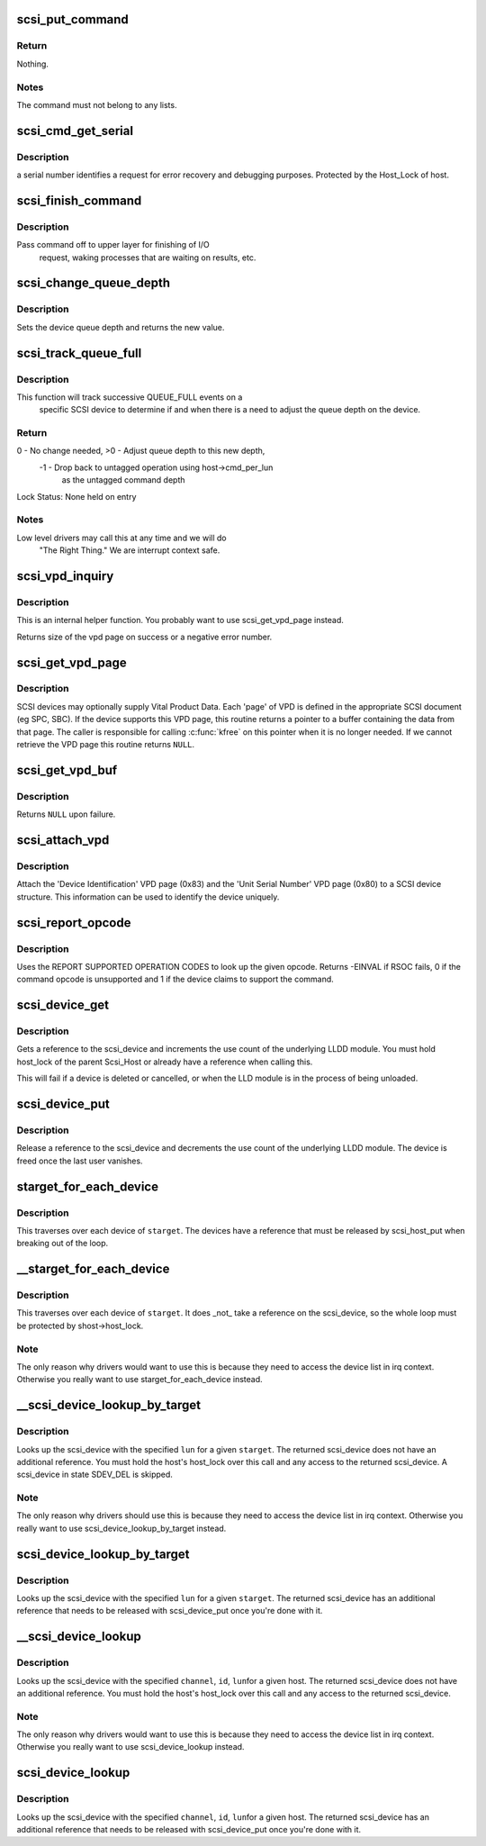 .. -*- coding: utf-8; mode: rst -*-
.. src-file: drivers/scsi/scsi.c

.. _`scsi_put_command`:

scsi_put_command
================

.. c:function:: void scsi_put_command(struct scsi_cmnd *cmd)

    Free a scsi command block

    :param struct scsi_cmnd \*cmd:
        command block to free

.. _`scsi_put_command.return`:

Return
------

Nothing.

.. _`scsi_put_command.notes`:

Notes
-----

The command must not belong to any lists.

.. _`scsi_cmd_get_serial`:

scsi_cmd_get_serial
===================

.. c:function:: void scsi_cmd_get_serial(struct Scsi_Host *host, struct scsi_cmnd *cmd)

    Assign a serial number to a command

    :param struct Scsi_Host \*host:
        the scsi host

    :param struct scsi_cmnd \*cmd:
        command to assign serial number to

.. _`scsi_cmd_get_serial.description`:

Description
-----------

a serial number identifies a request for error recovery
and debugging purposes.  Protected by the Host_Lock of host.

.. _`scsi_finish_command`:

scsi_finish_command
===================

.. c:function:: void scsi_finish_command(struct scsi_cmnd *cmd)

    cleanup and pass command back to upper layer

    :param struct scsi_cmnd \*cmd:
        the command

.. _`scsi_finish_command.description`:

Description
-----------

Pass command off to upper layer for finishing of I/O
             request, waking processes that are waiting on results,
             etc.

.. _`scsi_change_queue_depth`:

scsi_change_queue_depth
=======================

.. c:function:: int scsi_change_queue_depth(struct scsi_device *sdev, int depth)

    change a device's queue depth

    :param struct scsi_device \*sdev:
        SCSI Device in question

    :param int depth:
        number of commands allowed to be queued to the driver

.. _`scsi_change_queue_depth.description`:

Description
-----------

Sets the device queue depth and returns the new value.

.. _`scsi_track_queue_full`:

scsi_track_queue_full
=====================

.. c:function:: int scsi_track_queue_full(struct scsi_device *sdev, int depth)

    track QUEUE_FULL events to adjust queue depth

    :param struct scsi_device \*sdev:
        SCSI Device in question

    :param int depth:
        Current number of outstanding SCSI commands on this device,
        not counting the one returned as QUEUE_FULL.

.. _`scsi_track_queue_full.description`:

Description
-----------

This function will track successive QUEUE_FULL events on a
             specific SCSI device to determine if and when there is a
             need to adjust the queue depth on the device.

.. _`scsi_track_queue_full.return`:

Return
------

0 - No change needed, >0 - Adjust queue depth to this new depth,
             -1 - Drop back to untagged operation using host->cmd_per_lun
                     as the untagged command depth

Lock Status: None held on entry

.. _`scsi_track_queue_full.notes`:

Notes
-----

Low level drivers may call this at any time and we will do
             "The Right Thing."  We are interrupt context safe.

.. _`scsi_vpd_inquiry`:

scsi_vpd_inquiry
================

.. c:function:: int scsi_vpd_inquiry(struct scsi_device *sdev, unsigned char *buffer, u8 page, unsigned len)

    Request a device provide us with a VPD page

    :param struct scsi_device \*sdev:
        The device to ask

    :param unsigned char \*buffer:
        Where to put the result

    :param u8 page:
        Which Vital Product Data to return

    :param unsigned len:
        The length of the buffer

.. _`scsi_vpd_inquiry.description`:

Description
-----------

This is an internal helper function.  You probably want to use
scsi_get_vpd_page instead.

Returns size of the vpd page on success or a negative error number.

.. _`scsi_get_vpd_page`:

scsi_get_vpd_page
=================

.. c:function:: int scsi_get_vpd_page(struct scsi_device *sdev, u8 page, unsigned char *buf, int buf_len)

    Get Vital Product Data from a SCSI device

    :param struct scsi_device \*sdev:
        The device to ask

    :param u8 page:
        Which Vital Product Data to return

    :param unsigned char \*buf:
        where to store the VPD

    :param int buf_len:
        number of bytes in the VPD buffer area

.. _`scsi_get_vpd_page.description`:

Description
-----------

SCSI devices may optionally supply Vital Product Data.  Each 'page'
of VPD is defined in the appropriate SCSI document (eg SPC, SBC).
If the device supports this VPD page, this routine returns a pointer
to a buffer containing the data from that page.  The caller is
responsible for calling \ :c:func:`kfree`\  on this pointer when it is no longer
needed.  If we cannot retrieve the VPD page this routine returns \ ``NULL``\ .

.. _`scsi_get_vpd_buf`:

scsi_get_vpd_buf
================

.. c:function:: struct scsi_vpd *scsi_get_vpd_buf(struct scsi_device *sdev, u8 page)

    Get Vital Product Data from a SCSI device

    :param struct scsi_device \*sdev:
        The device to ask

    :param u8 page:
        Which Vital Product Data to return

.. _`scsi_get_vpd_buf.description`:

Description
-----------

Returns \ ``NULL``\  upon failure.

.. _`scsi_attach_vpd`:

scsi_attach_vpd
===============

.. c:function:: void scsi_attach_vpd(struct scsi_device *sdev)

    Attach Vital Product Data to a SCSI device structure

    :param struct scsi_device \*sdev:
        The device to ask

.. _`scsi_attach_vpd.description`:

Description
-----------

Attach the 'Device Identification' VPD page (0x83) and the
'Unit Serial Number' VPD page (0x80) to a SCSI device
structure. This information can be used to identify the device
uniquely.

.. _`scsi_report_opcode`:

scsi_report_opcode
==================

.. c:function:: int scsi_report_opcode(struct scsi_device *sdev, unsigned char *buffer, unsigned int len, unsigned char opcode)

    Find out if a given command opcode is supported

    :param struct scsi_device \*sdev:
        scsi device to query

    :param unsigned char \*buffer:
        scratch buffer (must be at least 20 bytes long)

    :param unsigned int len:
        length of buffer

    :param unsigned char opcode:
        opcode for command to look up

.. _`scsi_report_opcode.description`:

Description
-----------

Uses the REPORT SUPPORTED OPERATION CODES to look up the given
opcode. Returns -EINVAL if RSOC fails, 0 if the command opcode is
unsupported and 1 if the device claims to support the command.

.. _`scsi_device_get`:

scsi_device_get
===============

.. c:function:: int scsi_device_get(struct scsi_device *sdev)

    get an additional reference to a scsi_device

    :param struct scsi_device \*sdev:
        device to get a reference to

.. _`scsi_device_get.description`:

Description
-----------

Gets a reference to the scsi_device and increments the use count
of the underlying LLDD module.  You must hold host_lock of the
parent Scsi_Host or already have a reference when calling this.

This will fail if a device is deleted or cancelled, or when the LLD module
is in the process of being unloaded.

.. _`scsi_device_put`:

scsi_device_put
===============

.. c:function:: void scsi_device_put(struct scsi_device *sdev)

    release a reference to a scsi_device

    :param struct scsi_device \*sdev:
        device to release a reference on.

.. _`scsi_device_put.description`:

Description
-----------

Release a reference to the scsi_device and decrements the use
count of the underlying LLDD module.  The device is freed once the last
user vanishes.

.. _`starget_for_each_device`:

starget_for_each_device
=======================

.. c:function:: void starget_for_each_device(struct scsi_target *starget, void *data, void (*fn)(struct scsi_device *, void *))

    helper to walk all devices of a target

    :param struct scsi_target \*starget:
        target whose devices we want to iterate over.

    :param void \*data:
        Opaque passed to each function call.

    :param void (\*fn)(struct scsi_device \*, void \*):
        Function to call on each device

.. _`starget_for_each_device.description`:

Description
-----------

This traverses over each device of \ ``starget``\ .  The devices have
a reference that must be released by scsi_host_put when breaking
out of the loop.

.. _`__starget_for_each_device`:

__starget_for_each_device
=========================

.. c:function:: void __starget_for_each_device(struct scsi_target *starget, void *data, void (*fn)(struct scsi_device *, void *))

    helper to walk all devices of a target (UNLOCKED)

    :param struct scsi_target \*starget:
        target whose devices we want to iterate over.

    :param void \*data:
        parameter for callback \ ``fn``\ ()

    :param void (\*fn)(struct scsi_device \*, void \*):
        callback function that is invoked for each device

.. _`__starget_for_each_device.description`:

Description
-----------

This traverses over each device of \ ``starget``\ .  It does _not_
take a reference on the scsi_device, so the whole loop must be
protected by shost->host_lock.

.. _`__starget_for_each_device.note`:

Note
----

The only reason why drivers would want to use this is because
they need to access the device list in irq context.  Otherwise you
really want to use starget_for_each_device instead.

.. _`__scsi_device_lookup_by_target`:

__scsi_device_lookup_by_target
==============================

.. c:function:: struct scsi_device *__scsi_device_lookup_by_target(struct scsi_target *starget, u64 lun)

    find a device given the target (UNLOCKED)

    :param struct scsi_target \*starget:
        SCSI target pointer

    :param u64 lun:
        SCSI Logical Unit Number

.. _`__scsi_device_lookup_by_target.description`:

Description
-----------

Looks up the scsi_device with the specified \ ``lun``\  for a given
\ ``starget``\ .  The returned scsi_device does not have an additional
reference.  You must hold the host's host_lock over this call and
any access to the returned scsi_device. A scsi_device in state
SDEV_DEL is skipped.

.. _`__scsi_device_lookup_by_target.note`:

Note
----

The only reason why drivers should use this is because
they need to access the device list in irq context.  Otherwise you
really want to use scsi_device_lookup_by_target instead.

.. _`scsi_device_lookup_by_target`:

scsi_device_lookup_by_target
============================

.. c:function:: struct scsi_device *scsi_device_lookup_by_target(struct scsi_target *starget, u64 lun)

    find a device given the target

    :param struct scsi_target \*starget:
        SCSI target pointer

    :param u64 lun:
        SCSI Logical Unit Number

.. _`scsi_device_lookup_by_target.description`:

Description
-----------

Looks up the scsi_device with the specified \ ``lun``\  for a given
\ ``starget``\ .  The returned scsi_device has an additional reference that
needs to be released with scsi_device_put once you're done with it.

.. _`__scsi_device_lookup`:

__scsi_device_lookup
====================

.. c:function:: struct scsi_device *__scsi_device_lookup(struct Scsi_Host *shost, uint channel, uint id, u64 lun)

    find a device given the host (UNLOCKED)

    :param struct Scsi_Host \*shost:
        SCSI host pointer

    :param uint channel:
        SCSI channel (zero if only one channel)

    :param uint id:
        SCSI target number (physical unit number)

    :param u64 lun:
        SCSI Logical Unit Number

.. _`__scsi_device_lookup.description`:

Description
-----------

Looks up the scsi_device with the specified \ ``channel``\ , \ ``id``\ , \ ``lun``\ 
for a given host. The returned scsi_device does not have an additional
reference.  You must hold the host's host_lock over this call and any access
to the returned scsi_device.

.. _`__scsi_device_lookup.note`:

Note
----

The only reason why drivers would want to use this is because
they need to access the device list in irq context.  Otherwise you
really want to use scsi_device_lookup instead.

.. _`scsi_device_lookup`:

scsi_device_lookup
==================

.. c:function:: struct scsi_device *scsi_device_lookup(struct Scsi_Host *shost, uint channel, uint id, u64 lun)

    find a device given the host

    :param struct Scsi_Host \*shost:
        SCSI host pointer

    :param uint channel:
        SCSI channel (zero if only one channel)

    :param uint id:
        SCSI target number (physical unit number)

    :param u64 lun:
        SCSI Logical Unit Number

.. _`scsi_device_lookup.description`:

Description
-----------

Looks up the scsi_device with the specified \ ``channel``\ , \ ``id``\ , \ ``lun``\ 
for a given host.  The returned scsi_device has an additional reference that
needs to be released with scsi_device_put once you're done with it.

.. This file was automatic generated / don't edit.

